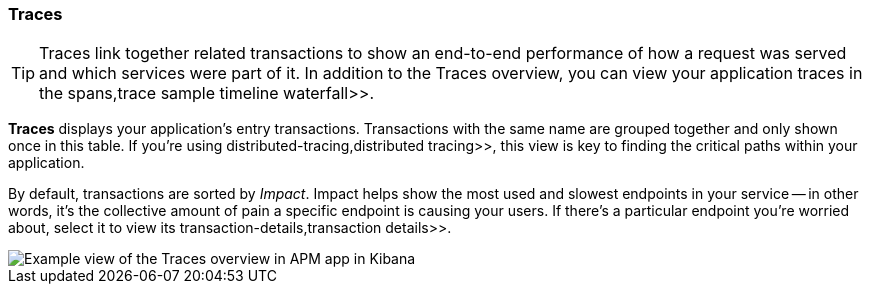 [role="xpack"]
[[traces]]
=== Traces

TIP: Traces link together related transactions to show an end-to-end performance of how a request was served
and which services were part of it.
In addition to the Traces overview, you can view your application traces in the  spans,trace sample timeline waterfall>>.

*Traces* displays your application's entry transactions.
Transactions with the same name are grouped together and only shown once in this table.
If you're using  distributed-tracing,distributed tracing>>,
this view is key to finding the critical paths within your application.

By default, transactions are sorted by _Impact_.
Impact helps show the most used and slowest endpoints in your service -- in other words,
it's the collective amount of pain a specific endpoint is causing your users.
If there's a particular endpoint you're worried about, select it to view its
 transaction-details,transaction details>>.

[role="screenshot"]
image::apm/images/apm-traces.png[Example view of the Traces overview in APM app in Kibana]
